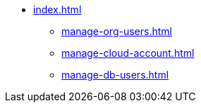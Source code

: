 * xref:index.adoc[]
** xref:manage-org-users.adoc[]
** xref:manage-cloud-account.adoc[]
** xref:manage-db-users.adoc[]
